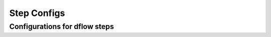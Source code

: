Step Configs
============

.. _stepconfigargs:
Configurations for dflow steps
------------------------------
.. dargs::
   :module: dpgen2.utils.step_config
   :func: step_conf_args
